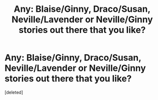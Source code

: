 #+TITLE: Any: Blaise/Ginny, Draco/Susan, Neville/Lavender or Neville/Ginny stories out there that you like?

* Any: Blaise/Ginny, Draco/Susan, Neville/Lavender or Neville/Ginny stories out there that you like?
:PROPERTIES:
:Score: 0
:DateUnix: 1618883169.0
:DateShort: 2021-Apr-20
:FlairText: Request
:END:
[deleted]

